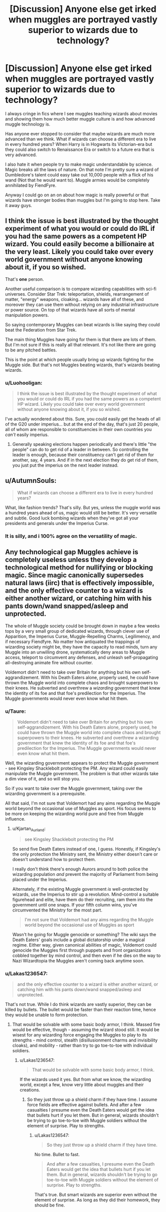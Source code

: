 #+TITLE: [Discussion] Anyone else get irked when muggles are portrayed vastly superior to wizards due to technology?

* [Discussion] Anyone else get irked when muggles are portrayed vastly superior to wizards due to technology?
:PROPERTIES:
:Author: LoL_KK
:Score: 28
:DateUnix: 1510454814.0
:DateShort: 2017-Nov-12
:FlairText: Discussion
:END:
I always cringe in fics where I see muggles teaching wizards about movies and showing them how much better muggle culture is and how advanced muggle technology is.

Has anyone ever stopped to consider that maybe wizards are much more advanced than we think. What if wizards can choose a different era to live in every hundred years? When Harry is in Hogwarts its Victorian-era but they could also switch to Renaissance Era or switch to a future era that is very advanced.

I also hate it when people try to make magic understandable by science. Magic breaks all the laws of nature. On that note I'm pretty sure a wizard of Dumbledore's talent could easy take out 10,000 people with a flick of his wand (Not that he would want to). Muggle armies would be completely annihilated by FiendFyre.

Anyway I could go on an on about how magic is really powerful or that wizards have stronger bodies than muggles but I'm going to stop here. Take it away guys.


** I think the issue is best illustrated by the thought experiment of what you would or could do IRL if you had the same powers as a competent HP wizard. You could easily become a billionaire at the very least. Likely you could take over every world government without anyone knowing about it, if you so wished.

That's *one* person.

Another useful comparison is to compare wizarding capabilities with sci-fi universes. Consider Star Trek: teleportation, shields, rearrangement of matter, "energy" weapons, cloaking... wizards have all of these, and moreover they can use them without relying on any industrial infrastructure or power source. On top of that wizards have all sorts of mental manipulation powers.

So saying contemporary Muggles can beat wizards is like saying they could beat the Federation from Star Trek.

The main thing Muggles have going for them is that there are lots of them. But I'm not sure if this is really all that relevant. It's not like there are going to be any pitched battles.

This is the point at which people usually bring up wizards fighting for the Muggle side. But that's not Muggles beating wizards, that's wizards beating wizards.
:PROPERTIES:
:Author: Taure
:Score: 30
:DateUnix: 1510474870.0
:DateShort: 2017-Nov-12
:END:

*** u/Luohooligan:
#+begin_quote
  I think the issue is best illustrated by the thought experiment of what you would or could do IRL if you had the same powers as a competent HP wizard. Likely you could take over every world government without anyone knowing about it, if you so wished.
#+end_quote

I've actually wondered about this. Sure, you could easily get the heads of all of the G20 under imperius... but at the end of the day, that's just 20 people, all of whom are responsible to constituencies in their own countries you /can't/ easily imperius.
:PROPERTIES:
:Author: Luohooligan
:Score: 0
:DateUnix: 1510554395.0
:DateShort: 2017-Nov-13
:END:

**** Generally speaking elections happen periodically and there's little "the people" can do to get rid of a leader in between. So controlling the leader is enough, because their constituency can't get rid of them for another, say, 4 years. And if in the next election they do get rid of them, you just put the imperius on the next leader instead.
:PROPERTIES:
:Author: Taure
:Score: 6
:DateUnix: 1510560844.0
:DateShort: 2017-Nov-13
:END:


** u/AutumnSouls:
#+begin_quote
  What if wizards can choose a different era to live in every hundred years?
#+end_quote

What, like fashion trends? That's silly. But yes, unless the muggle world was a hundred years ahead of us, magic would still be better. It's very versatile and subtle. Good luck bombing wizards when they've got all your presidents and generals under the Imperius Curse.
:PROPERTIES:
:Author: AutumnSouls
:Score: 17
:DateUnix: 1510455914.0
:DateShort: 2017-Nov-12
:END:

*** It is silly, and i 100% agree on the versatility of magic.
:PROPERTIES:
:Author: LoL_KK
:Score: 2
:DateUnix: 1510461078.0
:DateShort: 2017-Nov-12
:END:


** Any technological gap Muggles achieve is completely useless unless they develop a technological method for nullifying or blocking magic. Since magic canonically supersedes natural laws (iirc) that is effectively impossible, and the only effective counter to a wizard is either another wizard, or catching him with his pants down/wand snapped/asleep and unprotected.

The whole of Muggle society could be brought down in maybe a few weeks tops by a very small group of dedicated wizards, through clever use of Apparition, the Imperius Curse, Muggle-Repelling Charms, Legilimency, and if necessary Fiendfyre. No matter how antiquated the trappings of wizarding society might be, they have the capacity to read minds, turn any Muggle into an unwilling drone, systematically deny areas to Muggle access, teleport to circumvent any defenses, and unleash self-propagating all-destroying animate fire without counter.

Voldemort didn't need to take over Britain for anything but his own self-aggrandizement. With his Death Eaters alone, properly used, he could have thrown the Muggle world into complete chaos and brought superpowers to their knees. He subverted and overthrew a /wizarding/ government that knew the identity of its foe and that foe's predilection for the Imperius. The Muggle governments would never even know what hit them.
:PROPERTIES:
:Author: Kjartan_Aurland
:Score: 11
:DateUnix: 1510469245.0
:DateShort: 2017-Nov-12
:END:

*** u/Taure:
#+begin_quote
  Voldemort didn't need to take over Britain for anything but his own self-aggrandizement. With his Death Eaters alone, properly used, he could have thrown the Muggle world into complete chaos and brought superpowers to their knees. He subverted and overthrew a wizarding government that knew the identity of its foe and that foe's predilection for the Imperius. The Muggle governments would never even know what hit them.
#+end_quote

Well, the wizarding government appears to protect the Muggle government - see Kingsley Shacklebolt protecting the PM. Any wizard could easily manipulate the Muggle government. The problem is that other wizards take a dim view of it, and so will stop you.

So if you want to take over the Muggle government, taking over the wizarding government is a prerequisite.

All that said, I'm not sure that Voldemort had any aims regarding the Muggle world beyond the occasional use of Muggles as sport. His focus seems to be more on keeping the wizarding world pure and free from Muggle influence.
:PROPERTIES:
:Author: Taure
:Score: 7
:DateUnix: 1510475222.0
:DateShort: 2017-Nov-12
:END:

**** u/Kjartan_Aurland:
#+begin_quote
  see Kingsley Shacklebolt protecting the PM
#+end_quote

So send five Death Eaters instead of one, I guess. Honestly, if Kingsley's the only protection the Ministry sent, the Ministry either doesn't care or doesn't understand how to protect them.

I really don't think there's enough Aurors around to both police the wizarding population /and/ prevent the majority of Parliament from being placed under the Imperius.

Alternately, if the existing Muggle government /is/ well-protected by wizards, use the Imperius to stir up a revolution. Mind-control a suitable figurehead and elite, have them do their recruiting, ram them into the government until one snaps. If your fifth column wins, you've circumvented the Ministry for the most part.

#+begin_quote
  I'm not sure that Voldemort had any aims regarding the Muggle world beyond the occasional use of Muggles as sport
#+end_quote

Wasn't he going for Muggle genocide or something? The wiki says the Death Eaters' goals include a global dictatorship under a magical regime. Either way, given canonical abilities of magic, Voldemort could genocide the Muggles first through puppets and front organizations cobbled together by mind control, and then even if he dies on the way to Nazi Wizardtopia the Muggles aren't coming back anytime soon.
:PROPERTIES:
:Author: Kjartan_Aurland
:Score: 3
:DateUnix: 1510521740.0
:DateShort: 2017-Nov-13
:END:


*** u/Lakas1236547:
#+begin_quote
  and the only effective counter to a wizard is either another wizard, or catching him with his pants down/wand snapped/asleep and unprotected.
#+end_quote

That's not true. While I do think wizards are vastly superior, they can be killed by bullets. The bullet would be faster than their reaction time, hence they would be unable to form protection.
:PROPERTIES:
:Author: Lakas1236547
:Score: 3
:DateUnix: 1510496881.0
:DateShort: 2017-Nov-12
:END:

**** That would be solvable with some basic body armor, I think. Massed fire would be effective, though - assuming the wizard stood still. It would be wisest for any wizarding force engaging the Muggles to play to its strengths - mind control, stealth (disillusionment charms and invisibility cloaks), and mobility - rather than try to go toe-to-toe with individual soldiers.
:PROPERTIES:
:Author: Kjartan_Aurland
:Score: 1
:DateUnix: 1510521197.0
:DateShort: 2017-Nov-13
:END:

***** u/Lakas1236547:
#+begin_quote
  That would be solvable with some basic body armor, I think.
#+end_quote

If the wizards used it yes. But from what we know, the wizarding world, except a few, know very little about muggles and their creations.
:PROPERTIES:
:Author: Lakas1236547
:Score: 3
:DateUnix: 1510521900.0
:DateShort: 2017-Nov-13
:END:

****** So they just throw up a shield charm if they have time. I assume force fields are effective against bullets. And after a few casualties I presume even the Death Eaters would get the idea that bullets hurt if you let them. But in general, wizards shouldn't be trying to go toe-to-toe with Muggle soldiers without the element of surprise. Play to strengths.
:PROPERTIES:
:Author: Kjartan_Aurland
:Score: 1
:DateUnix: 1510522238.0
:DateShort: 2017-Nov-13
:END:

******* u/Lakas1236547:
#+begin_quote
  So they just throw up a shield charm if they have time.
#+end_quote

No time. Bullet to fast.

#+begin_quote
  And after a few casualties, I presume even the Death Eaters would get the idea that bullets hurt if you let them. But in general, wizards shouldn't be trying to go toe-to-toe with Muggle soldiers without the element of surprise. Play to strengths.
#+end_quote

That's true. But smart wizards are superior even without the element of surprise. As long as they did their homework, they should be fine.
:PROPERTIES:
:Author: Lakas1236547
:Score: 2
:DateUnix: 1510524073.0
:DateShort: 2017-Nov-13
:END:

******** I feel like you might be overestimating the effectiveness of guns? People have to aim, after all. If you could kill someone with a gun that quickly - before any kind of reaction were possible - modern warfare would be vastly more lethal. Being hit by a bullet isn't even a guaranteed death sentence /without/ healing magic.

Anyhow, maybe it's just the Slytherin in me but I probably would stay under Disillusionment Charm and abuse the hell out the Imperius to assemble an army of mind-slaves rather than actually duel Muggles, tbh. Just duck the whole bullets issue entirely. I agree on the last bit though!
:PROPERTIES:
:Author: Kjartan_Aurland
:Score: 2
:DateUnix: 1510525819.0
:DateShort: 2017-Nov-13
:END:

********* u/AnIndividualist:
#+begin_quote
  I feel like you might be overestimating the effectiveness of guns? People have to aim, after all.
#+end_quote

Not at close range, you don't. A human being is a fairly big target. If it's at 5m or even farther, if you just point your gun in its direction and instinct shout, you still should be able to put a bullet into it.

#+begin_quote
  Being hit by a bullet isn't even a guaranteed death sentence without healing magic.
#+end_quote

That's true. Statistically, you have more chances to survive being shot than being stabbed with a knife. And canonically, wizards are tougher.

Another thing against this 'wizards can be shot with guns', yes they can. The question is how many will go down this way before countermeasures are devised. I'd hazard a guess and say very few.\\
Also, as already pointed out, if the wizards find themselves in a position where they can be shot by muggles, they're doing something wrong.
:PROPERTIES:
:Author: AnIndividualist
:Score: 3
:DateUnix: 1510528506.0
:DateShort: 2017-Nov-13
:END:


********* u/Lakas1236547:
#+begin_quote
  Anyhow, maybe it's just the Slytherin in me but I probably would stay under Disillusionment Charm and abuse the hell out the Imperius to assemble an army of mind-slaves rather than actually duel Muggles, tbh.
#+end_quote

I agree that's super OP strategy.
:PROPERTIES:
:Author: Lakas1236547
:Score: 1
:DateUnix: 1510525952.0
:DateShort: 2017-Nov-13
:END:


**** What you're not remembering, is that the reaction time of the wizard is not from when the bullet is fired, but from when the wizard becomes aware of the gun as a risk. So, unless the wizard is surprised...
:PROPERTIES:
:Author: Saelora
:Score: 1
:DateUnix: 1510652198.0
:DateShort: 2017-Nov-14
:END:

***** They don't know what guns are. Well muggle-born, and Half-bloods do.
:PROPERTIES:
:Author: Lakas1236547
:Score: 1
:DateUnix: 1510677569.0
:DateShort: 2017-Nov-14
:END:


*** Just imagine the damage a wizard could do by apparating to various server farms around the world and doing some basic charms to disrupt it. If a group did it to every google/amazon server farm in a day the damage could very well cripple lots of economies.
:PROPERTIES:
:Author: Sikkly290
:Score: 2
:DateUnix: 1510477876.0
:DateShort: 2017-Nov-12
:END:

**** I don't think you understand just how many servers there actually are.
:PROPERTIES:
:Author: DaGeek247
:Score: 5
:DateUnix: 1510481713.0
:DateShort: 2017-Nov-12
:END:


** Totally agree. Besides I think that wizard have every benefit of muggle technology without the negative effect.

They can travel with broom, portkey, and apparition, which is much faster than a car and doesn't pollute. They can communicate at long distance with mirrors or floo talk, without having phones sending wave to their brain like mobile phone. They can heal everything that muggle science couldn't dream of, like growing a effing bone back.

They are much more example but those who already think that muggle are superior to wizard are... annoying (read stupid) enough and can't be convinced. Strangely enough they are the same person who are Hermione fanatics.
:PROPERTIES:
:Author: Quoba
:Score: 3
:DateUnix: 1510494447.0
:DateShort: 2017-Nov-12
:END:


** I honestly can't take HP wizards seriously as they are portrayed in cannon. They have nothing going for them other than magic, yes magic is amazing but they are portrayed as bumbling idiots with not one iota of common sense. Honestly one nuke and the british wizards are history, and the eternal "but meh wards" argument is pointless here since they don't even know what a god damn telephone is, not to mention nukes, nuclear fusion and understanding that to make a ward for that.

Usually when I see fics where the magic world is super superior to everything I just drop them instantly, the same with pureblood Harry. I prefer the ones where he brings in some tech or something.
:PROPERTIES:
:Author: Bisaster
:Score: 3
:DateUnix: 1510519162.0
:DateShort: 2017-Nov-13
:END:

*** u/AnIndividualist:
#+begin_quote
  Honestly one nuke and the british wizards are history
#+end_quote

No. One nuke and the British are history, wizards or not.\\
I'd like to see the British PM explain why he felt acceptable to nuke London to get rid of a few hundred or thousand wizards.\\
And if any foreign power tried that kind of crap, they'd be nuked to hell and back by all the other nuclear powers out there.

Wizards are protected from nukes to the same extent and for the same reason than their muggle counterparts. They happen to live in a country that's sanctuarized and attacking it that way simply equates to suicide for the attacker.

#+begin_quote
  and the eternal "but meh wards" argument is pointless here since they don't even know what a god damn telephone is, not to mention nukes, nuclear fusion and understanding that to make a ward for that.
#+end_quote

It isn't obvious that they need to know how it works to ward it. It's completely possible that the simple, usual wards they're already using already stops nukes, as magic seems to trump completely the mundane world. The amount of destructive power doesn't really matter in this case, it's about the nature of what you throw at it. You need magic to defeat magic.\\
Canonically, the shield charm was able to ward off explosions after all IIRC.
:PROPERTIES:
:Author: AnIndividualist
:Score: 3
:DateUnix: 1510529941.0
:DateShort: 2017-Nov-13
:END:


** u/InquisitorCOC:
#+begin_quote
  What if wizards can choose a different era to live in every hundred years?
#+end_quote

That sounds like wizard wank to me, and is completely unsupported by canon materials. Wizards don't need to switch time era to get more advantages. They already have enough.

#+begin_quote
  Magic breaks all the laws of nature
#+end_quote

Actually no, almost all magic feats described in the Books are possible under quantum mechanics/theories. Still, wizards are insanely powerful since they can tap those fundamental forces of the universe with their mere willpower. Muggles are still dabbling in electronic-magnetic forces, and they have no way controlling gravity, nuclear forces, and other quantum level effects.

--------------

I think there are very good reasons why so many fics bash wizards:

- HP series was written as children's literature and it's common to dumb down adults. Many people HATE dumb characters. Ministry, Dumbledore, and the Order were depicted as especially incompetent. This kind of characterizations gives up an impression that wizards are idiots.
- JKR actually described the magical world as a horrible dystopia, once readers got past the 'fantastic' facade of the magic. Many readers HATE this world.
:PROPERTIES:
:Author: InquisitorCOC
:Score: 18
:DateUnix: 1510458539.0
:DateShort: 2017-Nov-12
:END:

*** u/EpicBeardMan:
#+begin_quote
  Actually no, almost all magic feats described in the Books are possible under quantum mechanics/theories.
#+end_quote

lol, no.
:PROPERTIES:
:Author: EpicBeardMan
:Score: 16
:DateUnix: 1510463620.0
:DateShort: 2017-Nov-12
:END:

**** Yeah, unfortunately there are lots of misunderstandings regarding quantum mechanics. My quantum mechanics professor frequently rants about "quantum healers" and other esoteric quacks.
:PROPERTIES:
:Score: 8
:DateUnix: 1510476872.0
:DateShort: 2017-Nov-12
:END:


*** Transfiguring a rock into a living animal can be explained with science? Conjuring something out of nothing? Isn't there some scientific law about how matter cannot be created from nothing?
:PROPERTIES:
:Author: AutumnSouls
:Score: 13
:DateUnix: 1510461533.0
:DateShort: 2017-Nov-12
:END:

**** u/InquisitorCOC:
#+begin_quote
  Conjuring something out of nothing? Isn't there some scientific law about how matter cannot be created from nothing?
#+end_quote

Check out [[https://en.wikipedia.org/wiki/Zero-point_energy][Zero Point Energy]]. It's very interesting, and there is this quote:

#+begin_quote
  Given the equivalence of mass and energy expressed by Einstein's E = mc2, any point in space that contains energy can be thought of as having mass to create particles. Virtual particles spontaneously flash into existence at every point in space due to the energy of quantum fluctuations caused by the uncertainty principle.
#+end_quote

Furthermore, there is [[https://en.wikipedia.org/wiki/Virtual_particle][Virtual Particle]], and its difference to 'real' particle is basically their lifetime:

#+begin_quote
  As a consequence of quantum mechanical uncertainty, any object or process that exists for a limited time or in a limited volume cannot have a precisely defined energy or momentum. This is the reason that virtual particles -- which exist only temporarily as they are exchanged between ordinary particles -- do not necessarily obey the mass-shell relation. However, the longer a virtual particle exists, the more closely it adheres to the mass-shell relation, so a "virtual" particle that exists for an arbitrarily long time is simply an ordinary or "real" particle. In that sense, electromagnetic waves consist of real photons rather than virtual ones. For example, a typical 700 W microwave oven emits photons with wavelength roughly λ = 3 cm, and produces about 10+26 real photons every second.

  However, all particles were created at some point and will eventually be destroyed in some processes. Since all particles have a finite lifetime, there is no absolute distinction between "real" and "virtual" particles. In practice, in particle physics processes, the lifetime of real particles is vastly longer than the lifetime of the virtual particles and as such the distinction is useful to make.
#+end_quote

Conjured objects in HPverse do not last very long either, compared to 'real' objects (such as protons that live longer than 10^{31} years), but far longer than natural occurring virtual objects that generally exist for less than 10^{-20} seconds.

Nevertheless, this ability alone shows how insanely powerful Wizards are in the HPverse.
:PROPERTIES:
:Author: InquisitorCOC
:Score: 3
:DateUnix: 1510463621.0
:DateShort: 2017-Nov-12
:END:

***** That's just not how it works. Most notably, magic violates conservation of energy. When conjuring objects, you also get problems with conservation of baryon and lepton number, which implies that conjuring an object would also generate antimatter.

Regarding zero-point energy, it's impossible to extract that energy because the energy at the ground state of a system is already the lowest amount of energy a system can possess. That's not to be confused with the idea of generating energy using the Casimir effect, which is caused by fluctuations resulting from the uncertainty principle.

Sorry that I can't go more into detail, I know the basics of quantum mechanics, but I'm by no means an expert on quantum field theory.
:PROPERTIES:
:Score: 14
:DateUnix: 1510476659.0
:DateShort: 2017-Nov-12
:END:


*** Magic does break the laws of nature, and will not be explained by science. This is for one simple reason, its MAGIC
:PROPERTIES:
:Author: LoL_KK
:Score: 3
:DateUnix: 1510459877.0
:DateShort: 2017-Nov-12
:END:


** I've written it before, and I don't exactly care to write it again, but one moderately talented wizard armed with nothing but his wand and his fair amount of cunning could easily defeat the entire Muggle world.
:PROPERTIES:
:Author: SnowingSilently
:Score: 4
:DateUnix: 1510468078.0
:DateShort: 2017-Nov-12
:END:


** I know I'd be interested in seeing a fic where somebody tries to take over the wizarding world using muggles and it fails horribly because magic is OP.

I'd also like to see a fic where being a wizard and using magic makes life better in literally every way.
:PROPERTIES:
:Author: TheVoteMote
:Score: 2
:DateUnix: 1510468478.0
:DateShort: 2017-Nov-12
:END:


** I think y'all are looking at it the wrong way, always asking who would beat up whom. I don't know about y'all, but overwhelming majority of my life is /not/ spent beating people up or being beaten up.

The crucial advantage that technology has over magic is its scalability. Yes, a wizard with a wand can do amazing things. Good for them. But, the rest of humanity doesn't have that option. However, they still can and have benefited from technological progress. Sure, it's more challenging, posing issues of availability, distribution, and education, but as it happens, magic has almost all the same issues.

Technology also requires infrastructure, yes, but it requires it to do something that magic can't do in the first place: reach people (and other beings) who were not endowed with magic by the genetic lottery.
:PROPERTIES:
:Author: turbinicarpus
:Score: 1
:DateUnix: 1510523733.0
:DateShort: 2017-Nov-13
:END:


** Muggle culture, at least in terms of art and entertainment, is clearly superior, simply because they have a lot more people. So if you apply the simple concept of a bell curve, they have better writers, actors, artists, chefs, etc, and a lot more of them.
:PROPERTIES:
:Author: wacct3
:Score: 1
:DateUnix: 1510625856.0
:DateShort: 2017-Nov-14
:END:


** The wizards never manage to put a man on the moon, the muggles did. Can a wizard destroy a whole city with just one magic? The muggles sure can with just a flick of a button. I wouldn't say that muggles are superior with their technology but they are in no way they are inferior to wizards with the many achievements and evolution of technology they have.
:PROPERTIES:
:Author: NAJ_P_Jackson
:Score: 1
:DateUnix: 1510663235.0
:DateShort: 2017-Nov-14
:END:


** I'd have to say that yes, the vast majority of wizards are what we muggles would in fact refer to as luddites. Apparently magic and electricity don't get along terribly well, and with wizarding life spans being longer, and having the ability to alter reality with a bit of concentration and a wand flick, you don't have any real incentive to modernize.

So yeah, backwards Luddites. They've not needed to advance beyond their current technology level.
:PROPERTIES:
:Author: richardjreidii
:Score: 1
:DateUnix: 1517679102.0
:DateShort: 2018-Feb-03
:END:


** Think about it the solution is really easy to kill all the muggles conjure a shit ton of cats with the instructions to be taken into homes after a month attack spread them all over muggle invested area about one month later muggles have been wiped put by the mighty cat armies .
:PROPERTIES:
:Author: KittenPoop90041
:Score: -1
:DateUnix: 1510466390.0
:DateShort: 2017-Nov-12
:END:

*** If your grammar was better, you would have gotten more upvotes. Great Idea, would love to see it in a fic.
:PROPERTIES:
:Author: Lakas1236547
:Score: 2
:DateUnix: 1510497070.0
:DateShort: 2017-Nov-12
:END:


** In just about any kind of conflict, magic would win over technology. But muggle technology is superior in many ways, even if ultimately beaten by magic.

Floo communication is 3-D image + instant transfer of small items, like [[http://harrypotter.wikia.com/wiki/Toast][toast]]. But muggles have mobile, knee-friendly, instant communication to anywhere in the world.

Floo, portkeys, apparition and the Knight Bus is near-instant travel to just about anywhere (at least relatively short distance), or at least very fast travel. Muggle travel is comfortable.

Wizards have pensieves, muggles have movies.

Television and Moon travel is cliché, but still fair points IMO. But the wizarding world might just be too small to support variety or large projects. They have at best a handful of radio channels, and sports and games seems very [[http://harrypotter.wikia.com/wiki/Category:Magical_games][limited]]. They might not need more, but then, do muggles really /need/ Settlers of Catan?

I'd say muggles beat the wizards in imagination and innovation. There's not much in the wizarding world that isn't based on muggle technology. Are there any examples of non-muggle-based stuff?
:PROPERTIES:
:Author: GofQE6
:Score: -2
:DateUnix: 1510479122.0
:DateShort: 2017-Nov-12
:END:

*** u/Lakas1236547:
#+begin_quote
  But muggles have mobile, knee-friendly, instant communication to anywhere in the world.
#+end_quote

At the time HP takes place, they don't.
:PROPERTIES:
:Author: Lakas1236547
:Score: 4
:DateUnix: 1510497009.0
:DateShort: 2017-Nov-12
:END:

**** also: two-way mirrors, such as the one that was gifted to Harry by Sirius
:PROPERTIES:
:Author: ehpi
:Score: 2
:DateUnix: 1510518157.0
:DateShort: 2017-Nov-12
:END:


*** The thing is that Floo communication predates mobile phones, social media, and the internet by several centuries. Brooms predates airplanes and other aerial transport by over a millennium at a bare minimum. Pensieves predates movies by over a millennium at the absolute bare minimum. And this isn't even getting into the various charms and Potions that can cure every single non-magical illness in existence. Health-wise, only magically inflicted damage (i.e. cruciatus-induced insanity) or diseases (i.e. Lycanthropy) would actually affect wizards. But stuff like broken bones and major blood loss can be with very little difficulty, and same would apply for all non-magical diseases (e.g. cancer, STDs, etc)

So stuff like flight, instant communication, and various media was done by wizards long, long before muggles got the idea. The only things that the wizarding world actually really borrowed from the muggle world was the Knight Bus and the Hogwarts Express, and even then the creation of both was influenced by the Statute of Secrecy more than any desperation for it.

What most who like muggle-wank stuff forget is that the wizarding world was far ahead of the muggle world when it came to social issues. Sexism, racism (based on skin color), and homophobia were all non-existent in the wizarding world. To put it into historical context: in the same era of America that the KKK would have been prevalent and when sexism was rife, Magical America had a female non-white president.

Socially speaking, wizards only care about whether someone is a fully-human wizard. Stuff like race and gender and sexuality mean nothing to wizards, not even to pure-blood supremacists. As per Word of God, even someone like Lucius Malfoy wouldn't care about that stuff. Not even Voldemort shows the prejudices that muggles display like racism or sexism, even though he grew up in the muggle world in the 1930s.

If a black wizard like Kingsley wanted to join the Death Eaters, Voldemort would let them so long as they aren't a muggle-born. Even then, Voldemort did try to recruit Lily, and Wormtail is heavily implied to be a muggle-born based on Word of God and Voldemort's treatment of Wormtail in-universe, so Voldemort would certainly allow a black muggleborn wizard into the Death Eater if they are useful enough. Yet neither the KKK nor the Nazis would actually let an non-white and/or Jewish "undesirable" into their group, let alone get a high-ranked position (e.g. being in the SS as a Nazi). Which shows how much more progressive Voldemort is when compared to groups that most compare to the Death Eaters.

*Besides, technology is NOT exclusive to muggles. Wizards can use technology AND use magic. Muggles can only use technology, meaning wizards can literally achieve everything that muggles could achieve and more.* Wizards, objectively speaking, completely outclass muggles in every single aspect. Wizards basically are a master race compared to muggles, since there is no downsides to being a wizard instead of a muggle. Wizards get access to anything a muggle could use, but also can use magic.
:PROPERTIES:
:Author: lunanight
:Score: 4
:DateUnix: 1510519326.0
:DateShort: 2017-Nov-13
:END:


*** I read once I think yes it was on Pottermore that magicians DID have a TV channel and TV's at one point but they got afraid and paranoid that any muggles might watch it so they reverted back to the radios! :) SO YES they COULD easily make TV's in the magical world again if they WANTED TO!
:PROPERTIES:
:Score: 3
:DateUnix: 1510489343.0
:DateShort: 2017-Nov-12
:END:

**** Link, please.
:PROPERTIES:
:Author: Lakas1236547
:Score: 1
:DateUnix: 1510519582.0
:DateShort: 2017-Nov-13
:END:

***** I am sorry but yes I do not know where to find it again!
:PROPERTIES:
:Score: 1
:DateUnix: 1510525330.0
:DateShort: 2017-Nov-13
:END:


**** Yep. People are quick to assume wizards don't have some stuff because they can't when they very well simply might not need it.

Look at computers, for example, wizards don't seem to have them, but if you can make McGonagall's chess set or virtual personalities (such as the animated mirrors), you're probably able to make computers as well.
:PROPERTIES:
:Author: AnIndividualist
:Score: 1
:DateUnix: 1510530638.0
:DateShort: 2017-Nov-13
:END:
